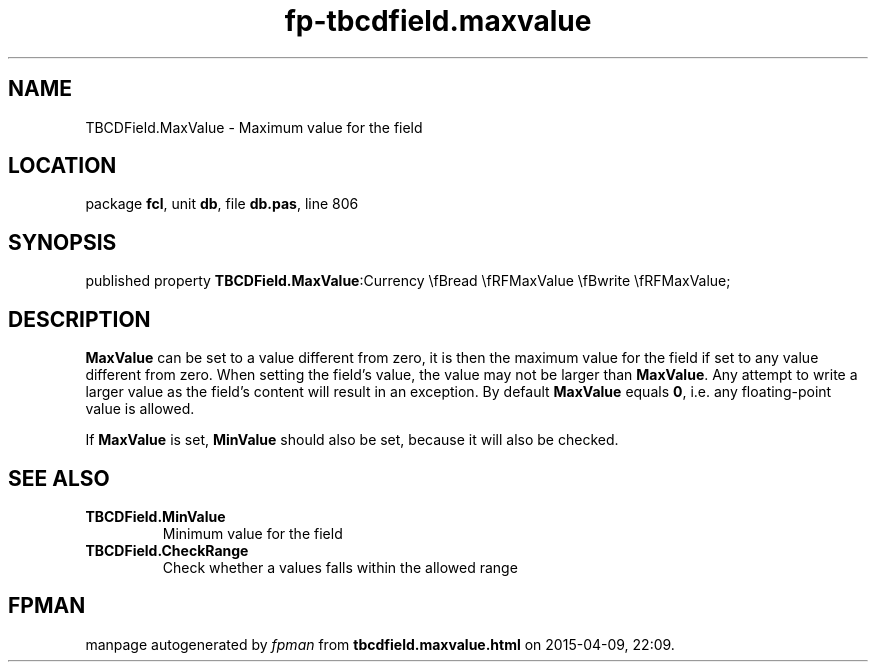 .\" file autogenerated by fpman
.TH "fp-tbcdfield.maxvalue" 3 "2014-03-14" "fpman" "Free Pascal Programmer's Manual"
.SH NAME
TBCDField.MaxValue - Maximum value for the field
.SH LOCATION
package \fBfcl\fR, unit \fBdb\fR, file \fBdb.pas\fR, line 806
.SH SYNOPSIS
published property  \fBTBCDField.MaxValue\fR:Currency \\fBread \\fRFMaxValue \\fBwrite \\fRFMaxValue;
.SH DESCRIPTION
\fBMaxValue\fR can be set to a value different from zero, it is then the maximum value for the field if set to any value different from zero. When setting the field's value, the value may not be larger than \fBMaxValue\fR. Any attempt to write a larger value as the field's content will result in an exception. By default \fBMaxValue\fR equals \fB0\fR, i.e. any floating-point value is allowed.

If \fBMaxValue\fR is set, \fBMinValue\fR should also be set, because it will also be checked.


.SH SEE ALSO
.TP
.B TBCDField.MinValue
Minimum value for the field
.TP
.B TBCDField.CheckRange
Check whether a values falls within the allowed range

.SH FPMAN
manpage autogenerated by \fIfpman\fR from \fBtbcdfield.maxvalue.html\fR on 2015-04-09, 22:09.

